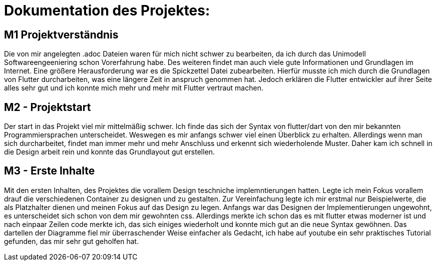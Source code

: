 = Dokumentation des Projektes:

== M1 Projektverständnis
Die von mir angelegten .adoc Dateien waren für mich nicht schwer zu bearbeiten,
da ich durch das Unimodell Softwareengeeniering schon Vorerfahrung habe. Des weiteren
findet man auch viele gute Informationen und Grundlagen im Internet.
Eine größere Herausforderung war es die Spickzettel Datei zubearbeiten.
Hierfür musste ich mich durch die Grundlagen von Flutter durcharbeiten, was eine längere
Zeit in anspruch genommen hat. Jedoch erklären die Flutter entwickler auf ihrer Seite alles
sehr gut und ich konnte mich mehr und mehr mit Flutter vertraut machen.


== M2 - Projektstart
Der start in das Projekt viel mir mittelmäßig schwer. Ich finde das sich der Syntax von flutter/dart
von den mir bekannten Programmiersprachen unterscheidet. Weswegen es mir anfangs schwer viel einen
Überblick zu erhalten. Allerdings wenn man sich durcharbeitet, findet man immer mehr und mehr
Anschluss und erkennt sich wiederholende Muster.
Daher kam ich schnell in die Design arbeit rein und konnte das Grundlayout gut erstellen.


== M3 - Erste Inhalte
Mit den ersten Inhalten, des Projektes die vorallem Design teschniche implemntierungen hatten. Legte
ich mein Fokus vorallem drauf die verschiedenen Container zu designen und zu gestalten. Zur Vereinfachung  
legte ich mir erstmal nur Beispielwerte, die als Platzhalter dienen und meinen Fokus auf das Design zu legen.
Anfangs war das Designen der Implementierungen ungewohnt, es unterscheidet sich schon von dem mir gewohnten css.
Allerdings merkte ich schon das es mit flutter etwas moderner ist und nach einpaar Zeilen code merkte ich, das 
sich einiges wiederholt und konnte mich gut an die neue Syntax gewöhnen.
Das dartellen der Diagramme fiel mir überraschender Weise einfacher als Gedacht, ich habe auf youtube ein sehr 
praktisches Tutorial gefunden, das mir sehr gut geholfen hat. 
